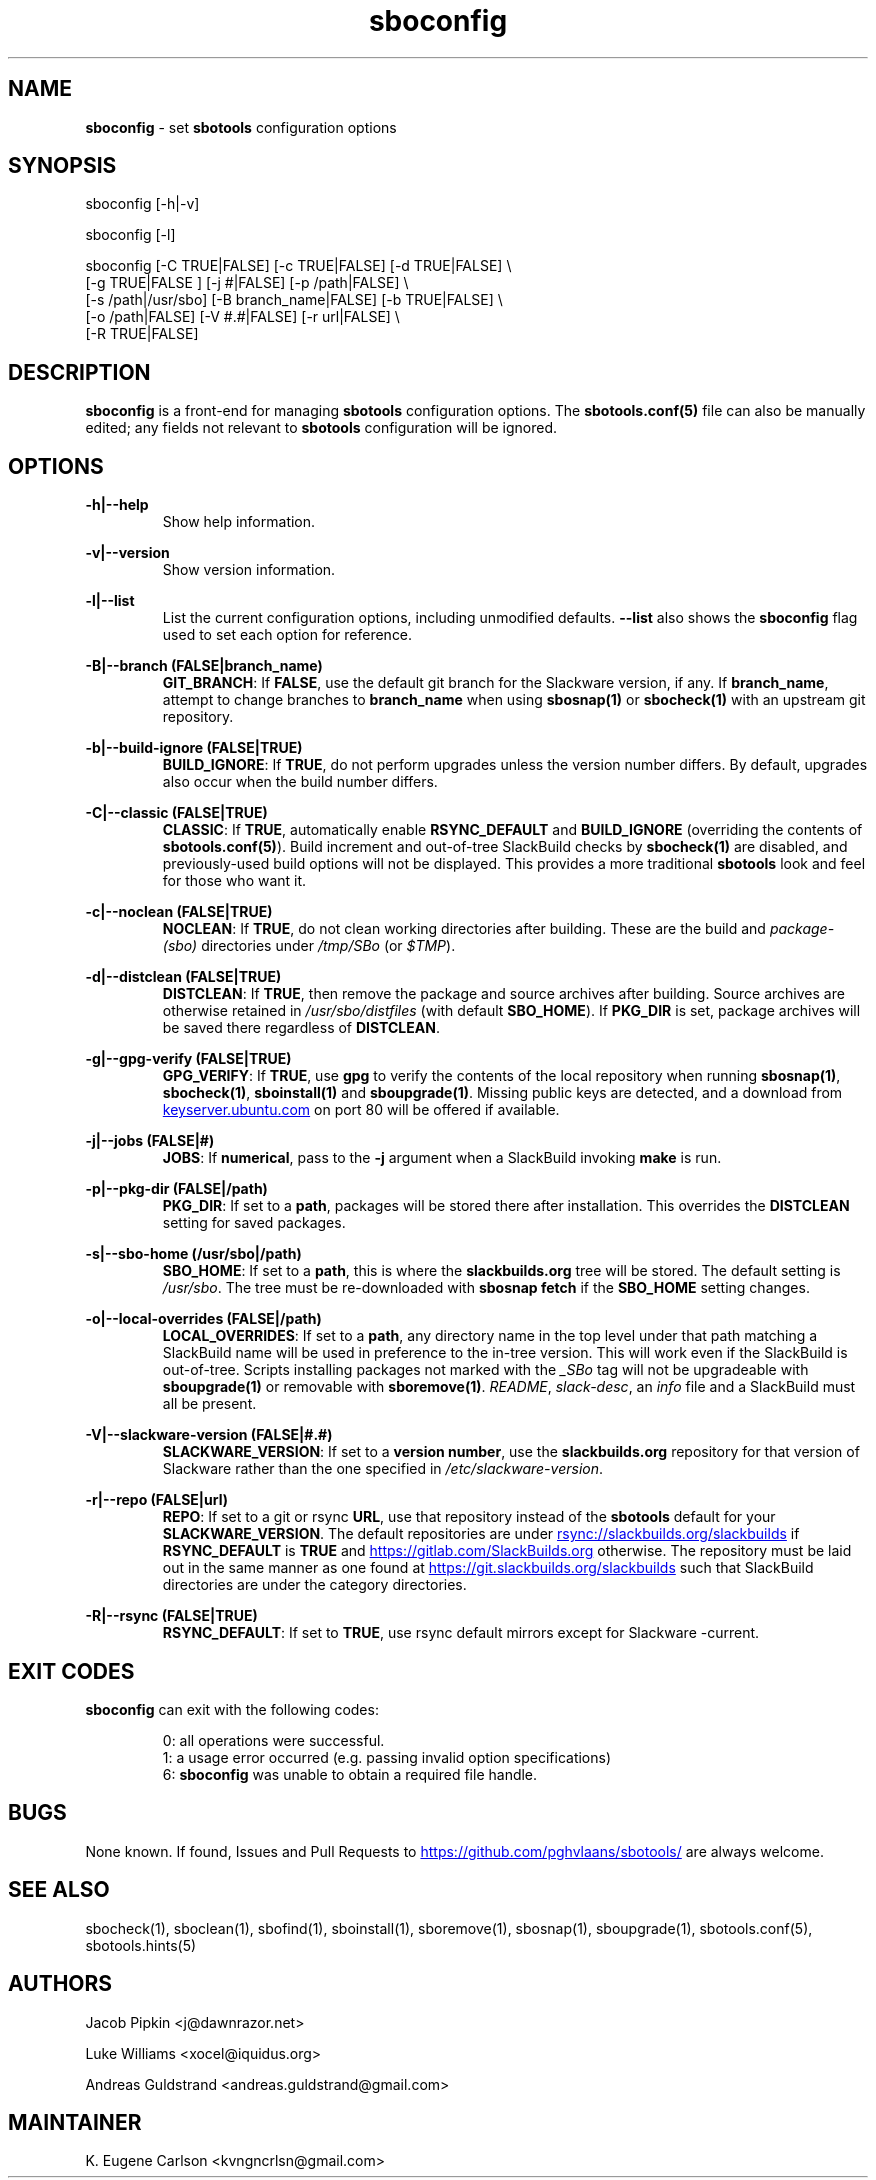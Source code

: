 .TH sboconfig 1 "Prickle-Prickle, The Aftermath 47, 3190 YOLD" "sbotools 3.1" sbotools
.SH NAME
.P
.B
sboconfig
- set
.B
sbotools
configuration options
.SH SYNOPSIS
.P
sboconfig [-h|-v]
.P
sboconfig [-l]
.P
sboconfig [-C TRUE|FALSE] [-c TRUE|FALSE] [-d TRUE|FALSE] \\
          [-g TRUE|FALSE ] [-j #|FALSE] [-p /path|FALSE] \\
          [-s /path|/usr/sbo] [-B branch_name|FALSE] [-b TRUE|FALSE] \\
          [-o /path|FALSE] [-V #.#|FALSE] [-r url|FALSE] \\
          [-R TRUE|FALSE]
.SH DESCRIPTION
.P
.B
sboconfig
is a front-end for managing
.B
sbotools
configuration
options. The
.B
sbotools.conf(5)
file can also be manually edited; any fields not
relevant to
.B
sbotools
configuration will be ignored.
.SH OPTIONS
.P
.B
-h|--help
.RS
Show help information.
.RE
.P
.B
-v|--version
.RS
Show version information.
.RE
.P
.B
-l|--list
.RS
List the current configuration options, including
unmodified defaults.
.B
--list
also shows the
.B
sboconfig
flag used to set each option for reference.
.RE
.P
.B
-B|--branch (FALSE|branch_name)
.RS
.B
GIT_BRANCH\fR\
\&: If
.B
FALSE\fR\
\&, use the default git branch for the Slackware
version, if any. If
.B branch_name\fR\
\&, attempt to change
branches to
.B
branch_name
when using
.B
sbosnap(1)
or
.B
sbocheck(1)
with an upstream git repository.
.RE
.P
.B
-b|--build-ignore (FALSE|TRUE)
.RS
.B
BUILD_IGNORE\fR\
\&: If
.B
TRUE\fR\
\&, do not perform upgrades unless the
version number differs. By default, upgrades
also occur when the build number differs.
.RE
.P
.B
-C|--classic (FALSE|TRUE)
.RS
.B
CLASSIC\fR\
\&: If
.B
TRUE\fR\
\&, automatically enable
.B
RSYNC_DEFAULT
and
.B
BUILD_IGNORE
(overriding the contents of
.B
sbotools.conf(5)\fR\
). Build increment and out-of-tree SlackBuild
checks by
.B
sbocheck(1)
are disabled, and previously-used build options will not be displayed.
This provides a more traditional
.B
sbotools
look and feel for those who want it.
.RE
.P
.B
-c|--noclean (FALSE|TRUE)
.RS
.B
NOCLEAN\fR\
\&: If
.B
TRUE\fR\
\&, do not clean working directories after building.
These are the build and
.I
package-(sbo)
directories under
.I
/tmp/SBo
(or
.I
$TMP\fR\
\&).
.RE
.P
.B
-d|--distclean (FALSE|TRUE)
.RS
.B
DISTCLEAN\fR\
\&: If
.B
TRUE\fR\
\&, then remove the package and source archives after building. Source
archives are otherwise retained in
.I
/usr/sbo/distfiles
(with default
.B
SBO_HOME\fR\
\&). If
.B
PKG_DIR
is set, package archives will be saved there regardless of
.B
DISTCLEAN\fR\
\&.
.RE
.P
.B
-g|--gpg-verify (FALSE|TRUE)
.RS
.B
GPG_VERIFY\fR\
\&: If
.B
TRUE\fR\
\&, use
.B
gpg
to verify the contents of the local repository when running
.B
sbosnap(1)\fR\
\&,
.B
sbocheck(1)\fR\
\&,
.B
sboinstall(1)
and
.B
sboupgrade(1)\fR\
\&. Missing public keys are detected, and a download from
.UR keyserver.ubuntu.com
.UE
on port 80 will be offered if available.
.RE
.P
.B
-j|--jobs (FALSE|#)
.RS
.B
JOBS\fR\
\&: If
.B
numerical\fR\
\&, pass to the
.B
-j
argument when a SlackBuild invoking
.B
make
is run.
.RE
.P
.B
-p|--pkg-dir (FALSE|/path)
.RS
.B
PKG_DIR\fR\
\&: If set to a
.B
path\fR\
\&, packages will be stored there after installation. This
overrides the
.B
DISTCLEAN
setting for saved packages.
.RE
.P
.B
-s|--sbo-home (/usr/sbo|/path)
.RS
.B
SBO_HOME\fR\
\&: If set to a
.B
path\fR\
\&, this is where the
.B
slackbuilds.org
tree will be stored. The default setting is
.I
/usr/sbo\fR\
\&. The tree must be re-downloaded with
.B
sbosnap fetch
if the
.B
SBO_HOME
setting changes.
.RE
.P
.B
-o|--local-overrides (FALSE|/path)
.RS
.B
LOCAL_OVERRIDES\fR\
\&: If set to a
.B
path\fR\
\&, any directory name in the top level under that path matching a
SlackBuild name will be used in preference to the
in-tree version. This will work even if the SlackBuild
is out-of-tree. Scripts installing packages not marked
with the
.I
_SBo
tag will not be upgradeable with
.B
sboupgrade(1)
or removable with
.B
sboremove(1)\fR\
\&.
.I
README\fR\
\&,
.I
slack-desc\fR\
\&, an
.I
info\fR\
 file and a SlackBuild must all be present.
.RE
.P
.B
-V|--slackware-version (FALSE|#.#)
.RS
.B
SLACKWARE_VERSION\fR\
\&: If set to a
.B
version number\fR\
\&, use the
.B
slackbuilds.org
repository for that version of Slackware rather than
the one specified in
.I
/etc/slackware-version\fR\
\&.
.RE
.P
.B
-r|--repo (FALSE|url)
.RS
.B
REPO\fR\
\&: If set to a git or rsync
.B
URL\fR\
\&, use that repository instead of the
.B
sbotools
default for your
.B
SLACKWARE_VERSION\fR\
\&. The default repositories are under
.UR rsync://slackbuilds.org/slackbuilds
.UE
if
.B
RSYNC_DEFAULT
is
.B
TRUE
and
.UR https://gitlab.com/SlackBuilds.org
.UE
otherwise. The repository must be laid out in the same
manner as one found at
.UR https://git.slackbuilds.org/slackbuilds
.UE
such that SlackBuild directories are under the
category directories.
.RE
.P
.B
-R|--rsync (FALSE|TRUE)
.RS
.B
RSYNC_DEFAULT\fR\
\&: If set to
.B
TRUE\fR\
\&, use rsync default mirrors except for Slackware -current.
.RE
.SH EXIT CODES
.P
.B
sboconfig
can exit with the following codes:
.RS

0: all operations were successful.
.RE
.RS
1: a usage error occurred (e.g. passing invalid option specifications)
.RE
.RS
6:
.B
sboconfig
was unable to obtain a required file handle.
.RE
.SH BUGS
.P
None known. If found, Issues and Pull Requests to
.UR https://github.com/pghvlaans/sbotools/
.UE
are always welcome.
.SH SEE ALSO
.P
sbocheck(1), sboclean(1), sbofind(1), sboinstall(1), sboremove(1), sbosnap(1), sboupgrade(1), sbotools.conf(5), sbotools.hints(5)
.SH AUTHORS
.P
Jacob Pipkin <j@dawnrazor.net>
.P
Luke Williams <xocel@iquidus.org>
.P
Andreas Guldstrand <andreas.guldstrand@gmail.com>
.SH MAINTAINER
.P
K. Eugene Carlson <kvngncrlsn@gmail.com>
